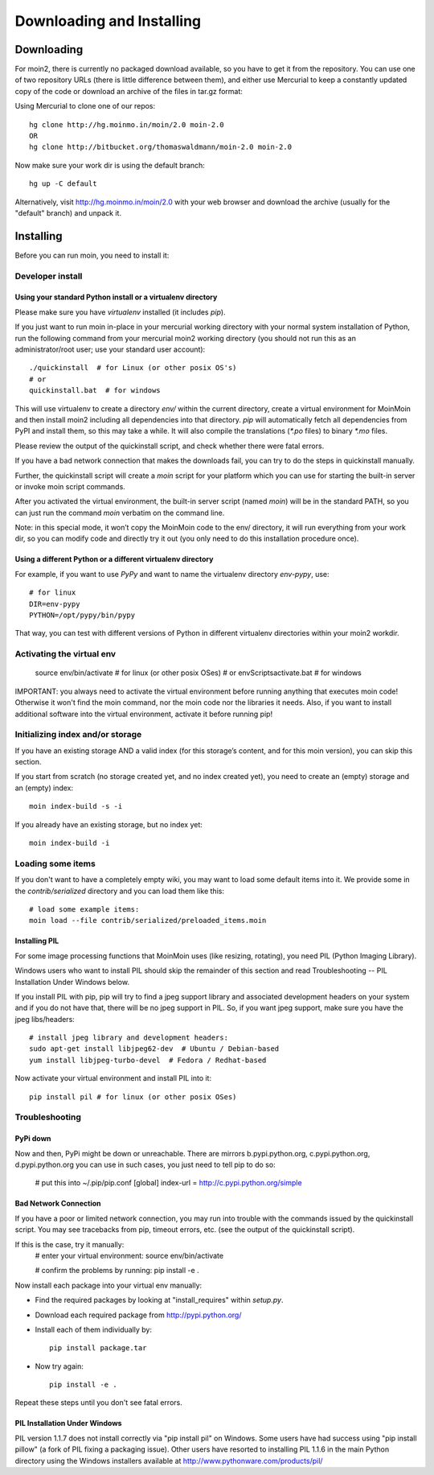 ==========================
Downloading and Installing
==========================

Downloading
===========
For moin2, there is currently no packaged download available, so you have to get
it from the repository.
You can use one of two repository URLs (there is little difference between them),
and either use Mercurial to keep a constantly updated copy of the code or download an archive of the files in tar.gz format:

Using Mercurial to clone one of our repos::

 hg clone http://hg.moinmo.in/moin/2.0 moin-2.0
 OR
 hg clone http://bitbucket.org/thomaswaldmann/moin-2.0 moin-2.0

Now make sure your work dir is using the default branch::

 hg up -C default

Alternatively, visit http://hg.moinmo.in/moin/2.0 with your web browser and download the archive
(usually for the "default" branch) and unpack it.

Installing
==========
Before you can run moin, you need to install it:

Developer install
-----------------
Using your standard Python install or a virtualenv directory
~~~~~~~~~~~~~~~~~~~~~~~~~~~~~~~~~~~~~~~~~~~~~~~~~~~~~~~~~~~~
Please make sure you have `virtualenv` installed (it includes `pip`).

If you just want to run moin in-place in your mercurial working directory
with your normal system installation of Python, run the following command
from your mercurial moin2 working directory (you should not run this as an
administrator/root user; use your standard user account)::

 ./quickinstall  # for Linux (or other posix OS's)
 # or
 quickinstall.bat  # for windows

This will use virtualenv to create a directory `env/` within the current directory,
create a virtual environment for MoinMoin and then install moin2 including all dependencies into that directory.
`pip` will automatically fetch all dependencies from PyPI and install them, so this may take a while.
It will also compile the translations (`*.po` files) to binary `*.mo` files.

Please review the output of the quickinstall script, and check whether there were fatal errors.

If you have a bad network connection that makes the downloads fail, you can try to do the steps in quickinstall manually.

Further, the quickinstall script will create a `moin` script for your
platform which you can use for starting the built-in server or invoke moin script commands.

After you activated the virtual environment, the built-in server script (named `moin`) will be in the standard PATH,
so you can just run the command `moin` verbatim on the command line.

Note: in this special mode, it won’t copy the MoinMoin code to the env/ directory,
it will run everything from your work dir, so you can modify code and directly try it out
(you only need to do this installation procedure once).

Using a different Python or a different virtualenv directory
~~~~~~~~~~~~~~~~~~~~~~~~~~~~~~~~~~~~~~~~~~~~~~~~~~~~~~~~~~~~

For example, if you want to use `PyPy` and want to name the virtualenv directory `env-pypy`,
use::

    # for linux
    DIR=env-pypy
    PYTHON=/opt/pypy/bin/pypy

That way, you can test with different versions of Python in different virtualenv directories within your moin2 workdir.

Activating the virtual env
--------------------------

 source env/bin/activate  # for linux (or other posix OSes)
 # or
 env\Scripts\activate.bat  # for windows

IMPORTANT: you always need to activate the virtual environment before running
anything that executes moin code! Otherwise it won't find the moin command,
nor the moin code nor the libraries it needs. Also, if you want to install
additional software into the virtual environment, activate it before running pip!

Initializing index and/or storage
---------------------------------
If you have an existing storage AND a valid index (for this storage’s content, and for this moin version),
you can skip this section.

If you start from scratch (no storage created yet, and no index created yet),
you need to create an (empty) storage and an (empty) index::

 moin index-build -s -i

If you already have an existing storage, but no index yet::

 moin index-build -i

Loading some items
------------------
If you don't want to have a completely empty wiki, you may want to load
some default items into it. We provide some in the `contrib/serialized` directory and you
can load them like this::

 # load some example items:
 moin load --file contrib/serialized/preloaded_items.moin

.. todo::
   Example items file is missing, and we still need to build one.

Installing PIL
~~~~~~~~~~~~~~
For some image processing functions that MoinMoin uses (like resizing, rotating),
you need PIL (Python Imaging Library).

Windows users who want to install PIL should skip the remainder of this section and read
Troubleshooting -- PIL Installation Under Windows below.

If you install PIL with pip, pip will try to find a jpeg support library and associated development
headers on your system and if you do not have that, there will be no jpeg support in PIL.
So, if you want jpeg support, make sure you have the jpeg libs/headers::

 # install jpeg library and development headers:
 sudo apt-get install libjpeg62-dev  # Ubuntu / Debian-based
 yum install libjpeg-turbo-devel  # Fedora / Redhat-based

Now activate your virtual environment and install PIL into it::

 pip install pil # for linux (or other posix OSes)

Troubleshooting
---------------

PyPi down
~~~~~~~~~
Now and then, PyPi might be down or unreachable.
There are mirrors b.pypi.python.org, c.pypi.python.org, d.pypi.python.org
you can use in such cases, you just need to tell pip to do so:

 # put this into ~/.pip/pip.conf
 [global]
 index-url = http://c.pypi.python.org/simple

Bad Network Connection
~~~~~~~~~~~~~~~~~~~~~~
If you have a poor or limited network connection, you may run into trouble with the commands issued by
the quickinstall script.
You may see tracebacks from pip, timeout errors, etc. (see the output of the quickinstall script).

If this is the case, try it manually:
 # enter your virtual environment:
 source env/bin/activate

 # confirm the problems by running:
 pip install -e .

Now install each package into your virtual env manually:

* Find the required packages by looking at "install_requires" within `setup.py`.
* Download each required package from http://pypi.python.org/
* Install each of them individually by::

    pip install package.tar

* Now try again::

    pip install -e .

Repeat these steps until you don't see fatal errors.

PIL Installation Under Windows
~~~~~~~~~~~~~~~~~~~~~~~~~~~~~~
PIL version 1.1.7 does not install correctly via "pip install pil" on Windows.
Some users have had success using "pip install pillow" (a fork of PIL fixing
a packaging issue).  Other users have resorted to installing PIL 1.1.6 in the
main Python directory using the Windows installers available at
http://www.pythonware.com/products/pil/

